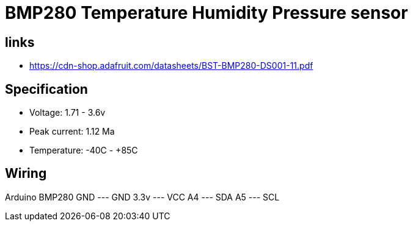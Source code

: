 = BMP280 Temperature Humidity Pressure sensor

== links

* https://cdn-shop.adafruit.com/datasheets/BST-BMP280-DS001-11.pdf

== Specification

* Voltage: 1.71 - 3.6v
* Peak current: 1.12 Ma
* Temperature: -40C - +85C

== Wiring

Arduino    BMP280
GND   ---  GND
3.3v  ---  VCC
A4    ---  SDA
A5    ---  SCL
